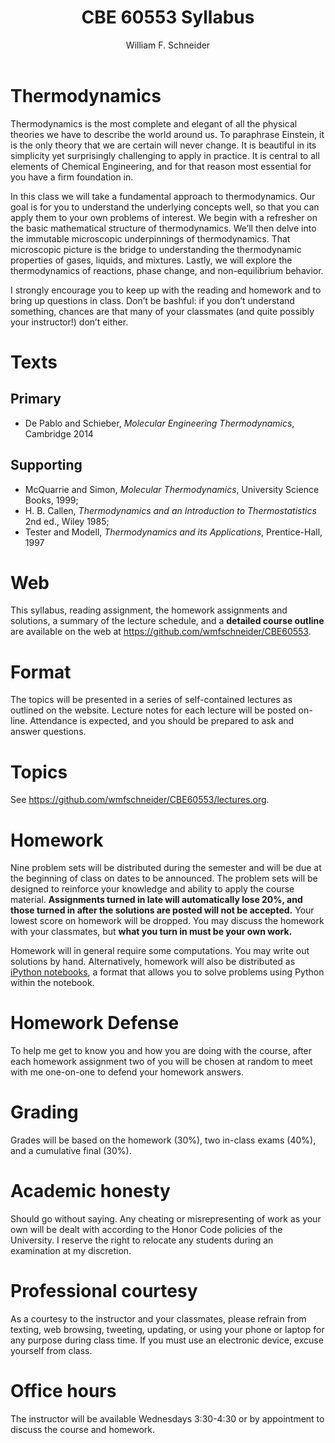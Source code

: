 #+BEGIN_OPTIONS
#+AUTHOR: William F. Schneider
#+TITLE: CBE 60553 Syllabus
#+EMAIL: wschneider@nd.edu
#+LATEX_CLASS_OPTIONS: [11pt]
#+LATEX_HEADER:\usepackage[left=1in, right=1in, top=1in, bottom=1in, nohead]{geometry}
#+LATEX_HEADER:\geometry{margin=1.0in}
#+LATEX_HEADER:\usepackage{amsmath}
#+LATEX_HEADER:\usepackage{graphicx}
#+LATEX_HEADER:\usepackage{epstopdf}
#+LATEX_HEADER:\usepackage{fancyhdr}
#+LATEX_HEADER:\usepackage{hyperref}
#+LATEX_HEADER:\usepackage[labelfont=bf]{caption}
#+LATEX_HEADER:\usepackage{setspace}
#+LATEX_HEADER:\def\dbar{{\mathchar'26\mkern-12mu d}}
#+LATEX_HEADER:\pagestyle{fancy}
#+LATEX_HEADER:\fancyhf{}
#+LATEX_HEADER:\renewcommand{\headrulewidth}{0.5pt}
#+LATEX_HEADER:\renewcommand{\footrulewidth}{0.5pt}
#+LATEX_HEADER:\lfoot{\today}
#+LATEX_HEADER:\cfoot{\copyright\ 2017 W.\ F.\ Schneider}
#+LATEX_HEADER:\rfoot{\thepage}
#+LATEX_HEADER:\title{University of Notre Dame\\Advanced Chemical Engineering Thermodynamics\\(CBE 60553)}
#+LATEX_HEADER:\author{Prof. William F.\ Schneider}
#+LATEX_HEADER:\usepackage{titlesec}
#+LATEX_HEADER:\titlespacing*{\section}
#+LATEX_HEADER:{0pt}{0.6\baselineskip}{0.2\baselineskip}
#+LATEX_HEADER:\titlespacing*{\subsection}
#+LATEX_HEADER:{0pt}{0.6\baselineskip}{0.2\baselineskip}
#+LATEX_HEADER:\titlespacing*{\subsubsection}
#+LATEX_HEADER:{0pt}{0.4\baselineskip}{0.1\baselineskip}

#+EXPORT_EXCLUDE_TAGS: noexport
#+OPTIONS: toc:nil
#+OPTIONS: H:3 num:3
#+OPTIONS: ':t
#+END_OPTIONS

#+BEGIN_EXPORT latex
\begin{center}
\textsc{\Large Advanced Chemical Engineering Thermodynamics (CBE 60553)}\\University of Notre Dame, Fall 2017
\end{center}
\begin{tabular*}{\textwidth}{@{\extracolsep{\fill}}l r}
\hline
Prof.\ Bill Schneider & Classroom: 115 O'Shag\\
Office: 123b Cushing & Lecture MWF 10:30-11:20\\
\email{wschneider@nd.edu}, phone 574-631-8754 & \\
\hline
\end{tabular*}
#+END_EXPORT

* Thermodynamics
Thermodynamics is the most complete and elegant of all the physical theories we have to describe the world around us. To paraphrase Einstein, it is the only theory that we are certain will never change. It is beautiful in its simplicity yet surprisingly challenging to apply in practice. It is central to all elements of Chemical Engineering, and for that reason most essential for you have a firm foundation in.

In this class we will take a fundamental approach to thermodynamics. Our goal is for you to understand the underlying concepts well, so that you can apply them to your own problems of interest. We begin with a refresher on the basic mathematical structure of thermodynamics. We’ll then delve into the immutable microscopic underpinnings of thermodynamics. That microscopic picture is the bridge to understanding the thermodynamic properties of gases, liquids, and mixtures. Lastly, we will explore the thermodynamics of reactions, phase change, and non-equilibrium behavior.

I strongly encourage you to keep up with the reading and homework and to bring up questions in class. Don’t be bashful: if you don’t understand something, chances are that many of your classmates (and quite possibly your instructor!) don’t either.

* Texts
** Primary
- De Pablo and Schieber, /Molecular Engineering Thermodynamics/, Cambridge 2014

** Supporting
- McQuarrie and Simon, /Molecular Thermodynamics/, University Science Books, 1999;
- H. B. Callen, /Thermodynamics and an Introduction to Thermostatistics/ 2nd ed., Wiley 1985;
- Tester and Modell, /Thermodynamics and its Applications/, Prentice-Hall, 1997

* Web
This syllabus, reading assignment, the homework assignments and solutions, a summary of the lecture schedule, and a *detailed course outline* are available on the web at [[https://github.com/wmfschneider/CBE60553]].

* Format
The topics will be presented in a series of self-contained lectures as
outlined on the website. Lecture notes for each lecture will be posted
on-line. Attendance is expected, and you should be prepared to ask
and answer questions.

* Topics
See [[https://github.com/wmfschneider/CBE60553/blob/master/lectures.org][https://github.com/wmfschneider/CBE60553/lectures.org]].

* Homework
Nine problem sets will be distributed during the semester and will be due at the beginning of class on dates to be announced. The problem sets will be designed to reinforce your knowledge and ability to apply the course material.  *Assignments turned in late will automatically lose 20%, and those turned in after the solutions are posted will not be accepted.*  Your lowest score on homework will be dropped.  You may discuss the homework with your classmates, but *what you turn in must be your own work.*

Homework will in general require some computations. You may write out solutions by hand. Alternatively, homework will also be distributed as [[https://ipython.org/notebook.html][iPython notebooks]], a format that allows you to solve problems using Python within the notebook.
* Homework Defense
To help me get to know you and how you are doing with the course, after each homework assignment two of you will be chosen at random to meet with me one-on-one to defend your homework answers.

* Grading
Grades will be based on the homework (30%), two in-class exams (40%), and a cumulative final (30%).

* Academic honesty
Should go without saying. Any cheating or misrepresenting of work as your own will be dealt with according to the Honor Code policies of the University. I reserve the right to relocate any students during an examination at my discretion.

* Professional courtesy
As a courtesy to the instructor and your classmates, please refrain from
texting, web browsing, tweeting, updating, or using your phone or laptop for any
purpose during class time.  If you must use an electronic device, excuse
yourself from class.

* Office hours
The instructor will be available Wednesdays 3:30-4:30 or by appointment to discuss the course and homework.

